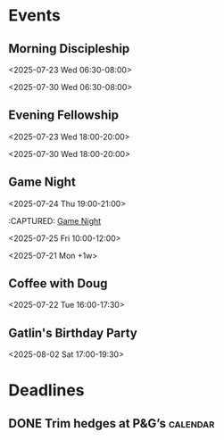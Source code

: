 * Events
:PROPERTIES:
:ID:       2f7ee754-de4e-46a5-86df-923bf1ddbdb3
:END:
** Morning Discipleship
:PROPERTIES:
:calendar-id: matthew_i_kennedy@att.net
:org-gcal-managed: org
:ETag:     "3506276503303966"
:entry-id: flsclgommru21rhhl0effh9s1g/matthew_i_kennedy@att.net
:ID:       2805663b-b692-4105-94ff-eadab050234e
:END:
:org-gcal:
<2025-07-23 Wed 06:30-08:00>

<2025-07-30 Wed 06:30-08:00>
:END:
:PROPERTIES:
:CAPTURED:
:END:
** Evening Fellowship
:PROPERTIES:
:calendar-id: matthew_i_kennedy@att.net
:org-gcal-managed: org
:ETag:     "3506276518521918"
:entry-id: co2ehm26o5fcr2481bhh2h173k/matthew_i_kennedy@att.net
:ID:       ef0ea1a8-0ce7-43f0-9910-05a8ea1dea55
:END:
:org-gcal:
<2025-07-23 Wed 18:00-20:00>

<2025-07-30 Wed 18:00-20:00>
:END:
:PROPERTIES:
:CAPTURED:
:END:
** Game Night
:PROPERTIES:
:calendar-id: matthew_i_kennedy@att.net
:org-gcal-managed: org
:ID:       abcdee20-efc0-44ff-a36e-1a1748745e20
:END:
<2025-07-24 Thu 19:00-21:00>
:PROPERTIES:
:CREATED: [2025-07-21 Mon 17:27]
:CAPTURED:
:END:
:CAPTURED: [[file:~/Notes/obsidian-vault/org/calendar.org::*Game Night][Game Night]]
:END:
** Boot.dev Hackathon Kickoff
:PROPERTIES:
:calendar-id: matthew_i_kennedy@att.net
:org-gcal-managed: org
:ETag:     "3506275649511262"
:entry-id: 8an3b3injeuh8khs4a0c9l32ak/matthew_i_kennedy@att.net
:ID:       94fcb867-5bf4-488c-b804-90552b933389
:END:
:org-gcal:
<2025-07-25 Fri 10:00-12:00>
:END:
:PROPERTIES:
:CREATED: [2025-07-21 Mon 17:42]
** Admin Day
:PROPERTIES:
:calendar-id: matthew_i_kennedy@att.net
:org-gcal-managed: org
:ETag:     "3506276103512158"
:entry-id: daujt0aa24f08ufhd2fid74ucg/matthew_i_kennedy@att.net
:ID:       f9d563bd-8c83-4451-b671-8ca471f83d07
:END:
:org-gcal:
<2025-07-21 Mon +1w>
:END:
:PROPERTIES:
:CREATED: [2025-07-21 Mon 17:45]
:CAPTURED:
:END:
** Coffee with Doug
:PROPERTIES:
:calendar-id: matthew_i_kennedy@att.net
:org-gcal-managed: org
:ETag:     "3506321778122846"
:entry-id: gsjg482370eus16v9eq28upflo/matthew_i_kennedy@att.net
:ID:       806170ae-6eb1-4886-8796-e88788de5d8c
:END:
:org-gcal:
<2025-07-22 Tue 16:00-17:30>
:END:
:PROPERTIES:
:CREATED: [2025-07-22 Tue 00:04]
:CAPTURED: [[file:~/Notes/obsidian-vault/org/calendar.org::*Morning Discipleship][Morning Discipleship]]
:END:
** Gatlin's Birthday Party
:PROPERTIES:
:ID:       ab9cf1cc-480c-47eb-8b0a-2403d260ee13
:END:
<2025-08-02 Sat 17:00-19:30>
:PROPERTIES:
:CREATED: [2025-07-24 Thu 17:49]
:END:
* Deadlines
:PROPERTIES:
:ID:       66a0d729-59dc-43c3-8e18-df5f74a7af1b
:END:
** DONE Trim hedges at P&G’s :calendar:
CLOSED: [2025-07-25 Fri 15:58] SCHEDULED: <2025-07-25 Fri 09:30>
:PROPERTIES:
:CREATED: [2025-07-24 Thu 00:13]
:CAPTURED: [[file:~/Notes/obsidian-vault/org/projects.org::*Create Store Page @frontend][Create Store Page @frontend]]
:ID:       f09c3173-cc87-44f3-9789-6e2700783c4a
:END:
